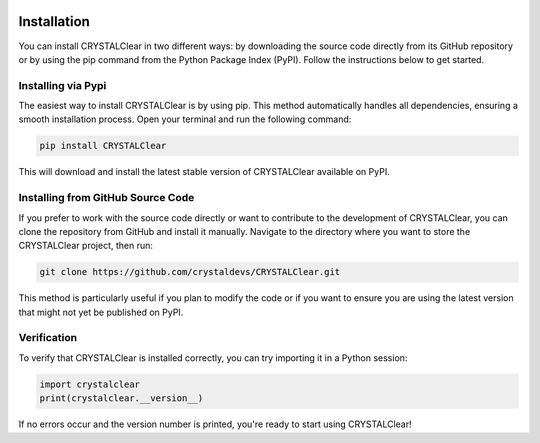 .. image:: _static/CRYSTAL_logo.png
   :width: 200 px
   :alt: CRYSTALpytools
   :align: center

Installation
============

You can install CRYSTALClear in two different ways: by downloading the source 
code directly from its GitHub repository or by using the pip command from the 
Python Package Index (PyPI). Follow the instructions below to get started.


Installing via Pypi
___________________

The easiest way to install CRYSTALClear is by using pip. This method 
automatically handles all dependencies, ensuring a smooth installation process. 
Open your terminal and run the following command:

.. code-block::

       pip install CRYSTALClear

This will download and install the latest stable version of CRYSTALClear 
available on PyPI.


Installing from GitHub Source Code
__________________________________

If you prefer to work with the source code directly or want to contribute to the 
development of CRYSTALClear, you can clone the repository from GitHub and 
install it manually. Navigate to the directory where you want to store the 
CRYSTALClear project, then run:

.. code-block::

        git clone https://github.com/crystaldevs/CRYSTALClear.git

This method is particularly useful if you plan to modify the code or if you want 
to ensure you are using the latest version that might not yet be published on 
PyPI.


Verification
____________

To verify that CRYSTALClear is installed correctly, you can try importing it in 
a Python session:

.. code-block::

        import crystalclear
        print(crystalclear.__version__)


If no errors occur and the version number is printed, you're ready to start 
using CRYSTALClear!








